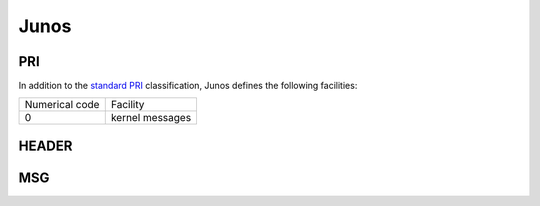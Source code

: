 .. _syslog-junos:

=====
Junos
=====

.. _syslog-junos-pri:

PRI
---

In addition to the `standard PRI <https://www.balabit.com/documents/syslog-ng-ose-latest-guides/en/syslog-ng-ose-guide-admin/html/ietfsyslog-pri.html>`_ classification, Junos defines the following facilities:

+----------------+------------------------------------------------+
| Numerical code | Facility                                       |
+----------------+------------------------------------------------+
| 0              | kernel messages                                |
+----------------+------------------------------------------------+

.. _syslog-junos-header:

HEADER
------

.. _syslog-junos-msg:

MSG
---
